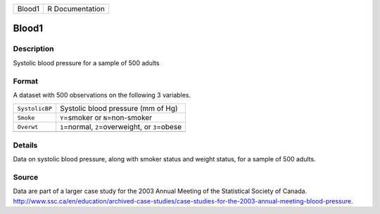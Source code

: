 +--------+-----------------+
| Blood1 | R Documentation |
+--------+-----------------+

Blood1
------

Description
~~~~~~~~~~~

Systolic blood pressure for a sample of 500 adults

Format
~~~~~~

A dataset with 500 observations on the following 3 variables.

+----------------+------------------------------------------------------+
| ``SystolicBP`` | Systolic blood pressure (mm of Hg)                   |
+----------------+------------------------------------------------------+
| ``Smoke``      | ``Y``\ =smoker or ``N``\ =non-smoker                 |
+----------------+------------------------------------------------------+
| ``Overwt``     | ``1``\ =normal, ``2``\ =overweight, or ``3``\ =obese |
+----------------+------------------------------------------------------+
|                |                                                      |
+----------------+------------------------------------------------------+

Details
~~~~~~~

Data on systolic blood pressure, along with smoker status and weight
status, for a sample of 500 adults.

Source
~~~~~~

| Data are part of a larger case study for the 2003 Annual Meeting of
  the Statistical Society of Canada.
| http://www.ssc.ca/en/education/archived-case-studies/case-studies-for-the-2003-annual-meeting-blood-pressure.
